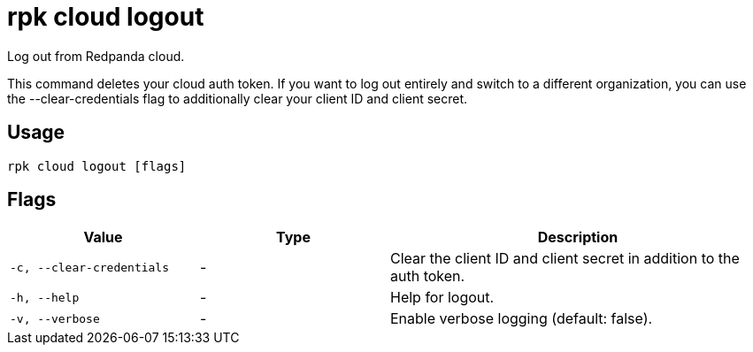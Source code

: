 = rpk cloud logout
:description: rpk cloud logout
:rpk_version: v23.1.6 (rev cc47e1ad1)

Log out from Redpanda cloud.

This command deletes your cloud auth token. If you want to log out entirely and
switch to a different organization, you can use the --clear-credentials flag to
additionally clear your client ID and client secret.

== Usage

[,bash]
----
rpk cloud logout [flags]
----

== Flags


[cols="1m,1a,2a"]
|===
|*Value* |*Type* |*Description*

|-c, --clear-credentials |- |Clear the client ID and client secret in
addition to the auth token.

|-h, --help |- |Help for logout.

|-v, --verbose |- |Enable verbose logging (default: false).
|===

